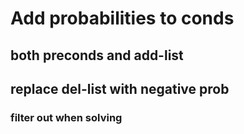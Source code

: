* Add probabilities to conds 
** both preconds and add-list
** replace del-list with negative prob
*** filter out when solving
